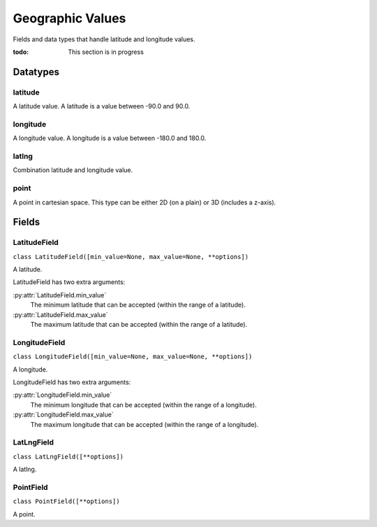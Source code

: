#################
Geographic Values
#################

Fields and data types that handle latitude and longitude values.

:todo: This section is in progress

Datatypes
*********

latitude
========

A latitude value. A latitude is a value between -90.0 and 90.0.


longitude
=========

A longitude value. A longitude is a value between -180.0 and 180.0.


latlng
======

Combination latitude and longitude value.


point
=====

A point in cartesian space. This type can be either 2D (on a plain) or 3D (includes a z-axis).


Fields
******

.. _field-latitude_field:

LatitudeField
=============

``class LatitudeField([min_value=None, max_value=None, **options])``

A latitude.

LatitudeField has two extra arguments:

:py:attr:`LatitudeField.min_value`
    The minimum latitude that can be accepted (within the range of a latitude).

:py:attr:`LatitudeField.max_value`
    The maximum latitude that can be accepted (within the range of a latitude).


.. _field-longitude_field:

LongitudeField
==============

``class LongitudeField([min_value=None, max_value=None, **options])``

A longitude.

LongitudeField has two extra arguments:

:py:attr:`LongitudeField.min_value`
    The minimum longitude that can be accepted (within the range of a longitude).

:py:attr:`LongitudeField.max_value`
    The maximum longitude that can be accepted (within the range of a longitude).


.. _field-latlng_field:

LatLngField
===========

``class LatLngField([**options])``

A latlng.


.. _field-point_field:

PointField
==========

``class PointField([**options])``

A point.
